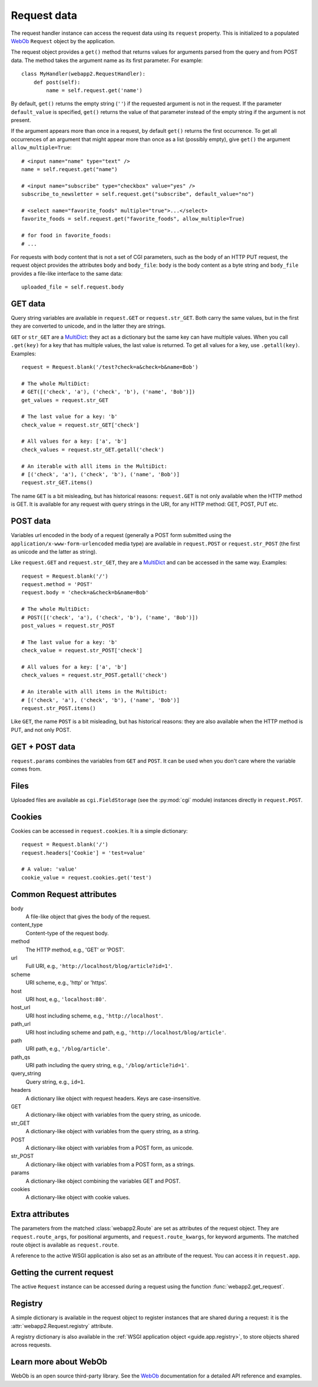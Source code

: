 .. _guide.request:

Request data
============
The request handler instance can access the request data using its ``request``
property. This is initialized to a populated `WebOb`_ ``Request`` object by
the application.

The request object provides a ``get()`` method that returns values for
arguments parsed from the query and from POST data. The method takes the
argument name as its first parameter. For example::

    class MyHandler(webapp2.RequestHandler):
        def post(self):
            name = self.request.get('name')

By default, ``get()`` returns the empty string (``''``) if the requested
argument is not in the request. If the parameter ``default_value`` is
specified, ``get()`` returns the value of that parameter instead of the empty
string if the argument is not present.

If the argument appears more than once in a request, by default ``get()``
returns the first occurrence. To get all occurrences of an argument that might
appear more than once as a list (possibly empty), give ``get()`` the argument
``allow_multiple=True``::

    # <input name="name" type="text" />
    name = self.request.get("name")

    # <input name="subscribe" type="checkbox" value="yes" />
    subscribe_to_newsletter = self.request.get("subscribe", default_value="no")

    # <select name="favorite_foods" multiple="true">...</select>
    favorite_foods = self.request.get("favorite_foods", allow_multiple=True)

    # for food in favorite_foods:
    # ...

For requests with body content that is not a set of CGI parameters, such as
the body of an HTTP PUT request, the request object provides the attributes
``body`` and ``body_file``: ``body`` is the body content as a byte string and
``body_file`` provides a file-like interface to the same data::

    uploaded_file = self.request.body


GET data
--------
Query string variables are available in ``request.GET`` or ``request.str_GET``.
Both carry the same values, but in the first they are converted to unicode,
and in the latter they are strings.

``GET`` or ``str_GET`` are a
`MultiDict <http://pythonpaste.org/webob/class-webob.multidict.MultiDict.html>`_:
they act as a dictionary but the same key can have multiple values. When you
call ``.get(key)`` for a key that has multiple values, the last value is
returned. To get all values for a key, use ``.getall(key)``. Examples::

    request = Request.blank('/test?check=a&check=b&name=Bob')

    # The whole MultiDict:
    # GET([('check', 'a'), ('check', 'b'), ('name', 'Bob')])
    get_values = request.str_GET

    # The last value for a key: 'b'
    check_value = request.str_GET['check']

    # All values for a key: ['a', 'b']
    check_values = request.str_GET.getall('check')

    # An iterable with alll items in the MultiDict:
    # [('check', 'a'), ('check', 'b'), ('name', 'Bob')]
    request.str_GET.items()

The name ``GET`` is a bit misleading, but has historical reasons:
``request.GET`` is not only available when the HTTP method is GET. It is
available for any request with query strings in the URI, for any HTTP method:
GET, POST, PUT etc.


POST data
---------
Variables url encoded in the body of a request (generally a POST form submitted
using the ``application/x-www-form-urlencoded`` media type) are available in
``request.POST`` or ``request.str_POST`` (the first as unicode and the latter
as string).

Like ``request.GET`` and ``request.str_GET``, they are a
`MultiDict <http://pythonpaste.org/webob/class-webob.multidict.MultiDict.html>`_
and can be accessed in the same way. Examples::

    request = Request.blank('/')
    request.method = 'POST'
    request.body = 'check=a&check=b&name=Bob'

    # The whole MultiDict:
    # POST([('check', 'a'), ('check', 'b'), ('name', 'Bob')])
    post_values = request.str_POST

    # The last value for a key: 'b'
    check_value = request.str_POST['check']

    # All values for a key: ['a', 'b']
    check_values = request.str_POST.getall('check')

    # An iterable with alll items in the MultiDict:
    # [('check', 'a'), ('check', 'b'), ('name', 'Bob')]
    request.str_POST.items()

Like ``GET``, the name ``POST`` is a bit misleading, but has historical
reasons: they are also available when the HTTP method is PUT, and not only
POST.


GET + POST data
---------------
``request.params`` combines the variables from ``GET`` and ``POST``. It can be
used when you don't care where the variable comes from.


Files
-----
Uploaded files are available as ``cgi.FieldStorage`` (see the :py:mod:`cgi`
module) instances directly in ``request.POST``.


.. _guide.request.cookies:

Cookies
-------
Cookies can be accessed in ``request.cookies``. It is a simple dictionary::

    request = Request.blank('/')
    request.headers['Cookie'] = 'test=value'

    # A value: 'value'
    cookie_value = request.cookies.get('test')

.. seealso::
   :ref:`How to set cookies using the response object <guide.response.setting-cookies>`


Common Request attributes
-------------------------
body
  A file-like object that gives the body of the request.
content_type
  Content-type of the request body.
method
  The HTTP method, e.g., 'GET' or 'POST'.
url
  Full URI, e.g., ``'http://localhost/blog/article?id=1'``.
scheme
  URI scheme, e.g., 'http' or 'https'.
host
  URI host, e.g., ``'localhost:80'``.
host_url
  URI host including scheme, e.g., ``'http://localhost'``.
path_url
  URI host including scheme and path, e.g., ``'http://localhost/blog/article'``.
path
  URI path, e.g., ``'/blog/article'``.
path_qs
  URI path including the query string, e.g., ``'/blog/article?id=1'``.
query_string
  Query string, e.g., ``id=1``.
headers
  A dictionary like object with request headers. Keys are case-insensitive.
GET
  A dictionary-like object with variables from the query string, as unicode.
str_GET
  A dictionary-like object with variables from the query string, as a string.
POST
  A dictionary-like object with variables from a POST form, as unicode.
str_POST
  A dictionary-like object with variables from a POST form, as a strings.
params
  A dictionary-like object combining the variables GET and POST.
cookies
  A dictionary-like object with cookie values.


Extra attributes
----------------
The parameters from the matched :class:`webapp2.Route` are set as attributes
of the request object. They are ``request.route_args``, for positional
arguments, and ``request.route_kwargs``, for keyword arguments. The matched
route object is available as ``request.route``.

A reference to the active WSGI application is also set as an attribute of the
request. You can access it in ``request.app``.


Getting the current request
---------------------------
The active ``Request`` instance can be accessed during a request using the
function :func:`webapp2.get_request`.


.. _guide.request.registry:

Registry
--------
A simple dictionary is available in the request object to register instances
that are shared during a request: it is the :attr:`webapp2.Request.registry`
attribute.

A registry dictionary is also available in the
:ref:`WSGI application object <guide.app.registry>`, to store objects shared
across requests.


Learn more about WebOb
----------------------
WebOb is an open source third-party library. See the `WebOb`_ documentation
for a detailed API reference and examples.


.. _WebOb: http://docs.webob.org/
